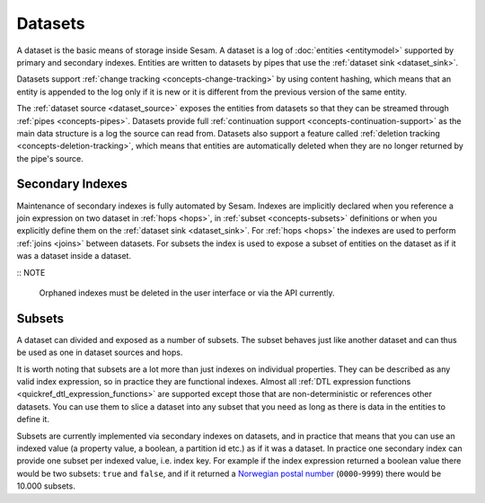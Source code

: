 .. _concepts-datasets:

Datasets
========

A dataset is the basic means of storage inside Sesam. A dataset is a log of :doc:`entities <entitymodel>` supported by primary and secondary indexes. Entities are written to datasets by pipes that use the :ref:`dataset sink <dataset_sink>`.

Datasets support :ref:`change tracking <concepts-change-tracking>` by using content hashing, which means that an entity is appended to the log only if it is new or it is different from the previous version of the same entity.

The :ref:`dataset source <dataset_source>` exposes the entities from datasets so that they can be streamed through :ref:`pipes <concepts-pipes>`. Datasets provide full :ref:`continuation support <concepts-continuation-support>` as the main data structure is a log the source can read from. Datasets also support a feature called :ref:`deletion tracking <concepts-deletion-tracking>`, which means that entities are automatically deleted when they are no longer returned by the pipe's source.

.. image:: images/dataset-structure.png
    :width: 800px
    :align: center
    :alt: Dataset structure

.. _concepts-indexes:

Secondary Indexes
-----------------

Maintenance of secondary indexes is fully automated by Sesam. Indexes are implicitly declared when you reference a join expression on two dataset in :ref:`hops <hops>`, in :ref:`subset <concepts-subsets>` definitions or when you explicitly define them on the :ref:`dataset sink <dataset_sink>`. For :ref:`hops <hops>` the indexes are used to perform :ref:`joins <joins>` between datasets. For subsets the index is used to expose a subset of entities on the dataset as if it was a dataset inside a dataset.

:: NOTE

   Orphaned indexes must be deleted in the user interface or via the API currently.

.. _concepts-subsets:

Subsets
-------

A dataset can divided and exposed as a number of subsets. The subset behaves just like another dataset and can thus be used as one in dataset sources and hops.

It is worth noting that subsets are a lot more than just indexes on individual properties. They can be described as any valid index expression, so in practice they are functional indexes. Almost all :ref:`DTL expression functions <quickref_dtl_expression_functions>` are supported except those that are non-deterministic or references other datasets. You can use them to slice a dataset into any subset that you need as long as there is data in the entities to define it.

Subsets are currently implemented via secondary indexes on datasets, and in practice that means that you can use an indexed value (a property value, a boolean, a partition id etc.) as if it was a dataset. In practice one secondary index can provide one subset per indexed value, i.e. index key. For example if the index expression returned a boolean value there would be two subsets: ``true`` and ``false``, and if it returned a `Norwegian postal number <https://en.wikipedia.org/wiki/Postal_codes_in_Norway>`_ (``0000``-``9999``) there would be 10.000 subsets.
